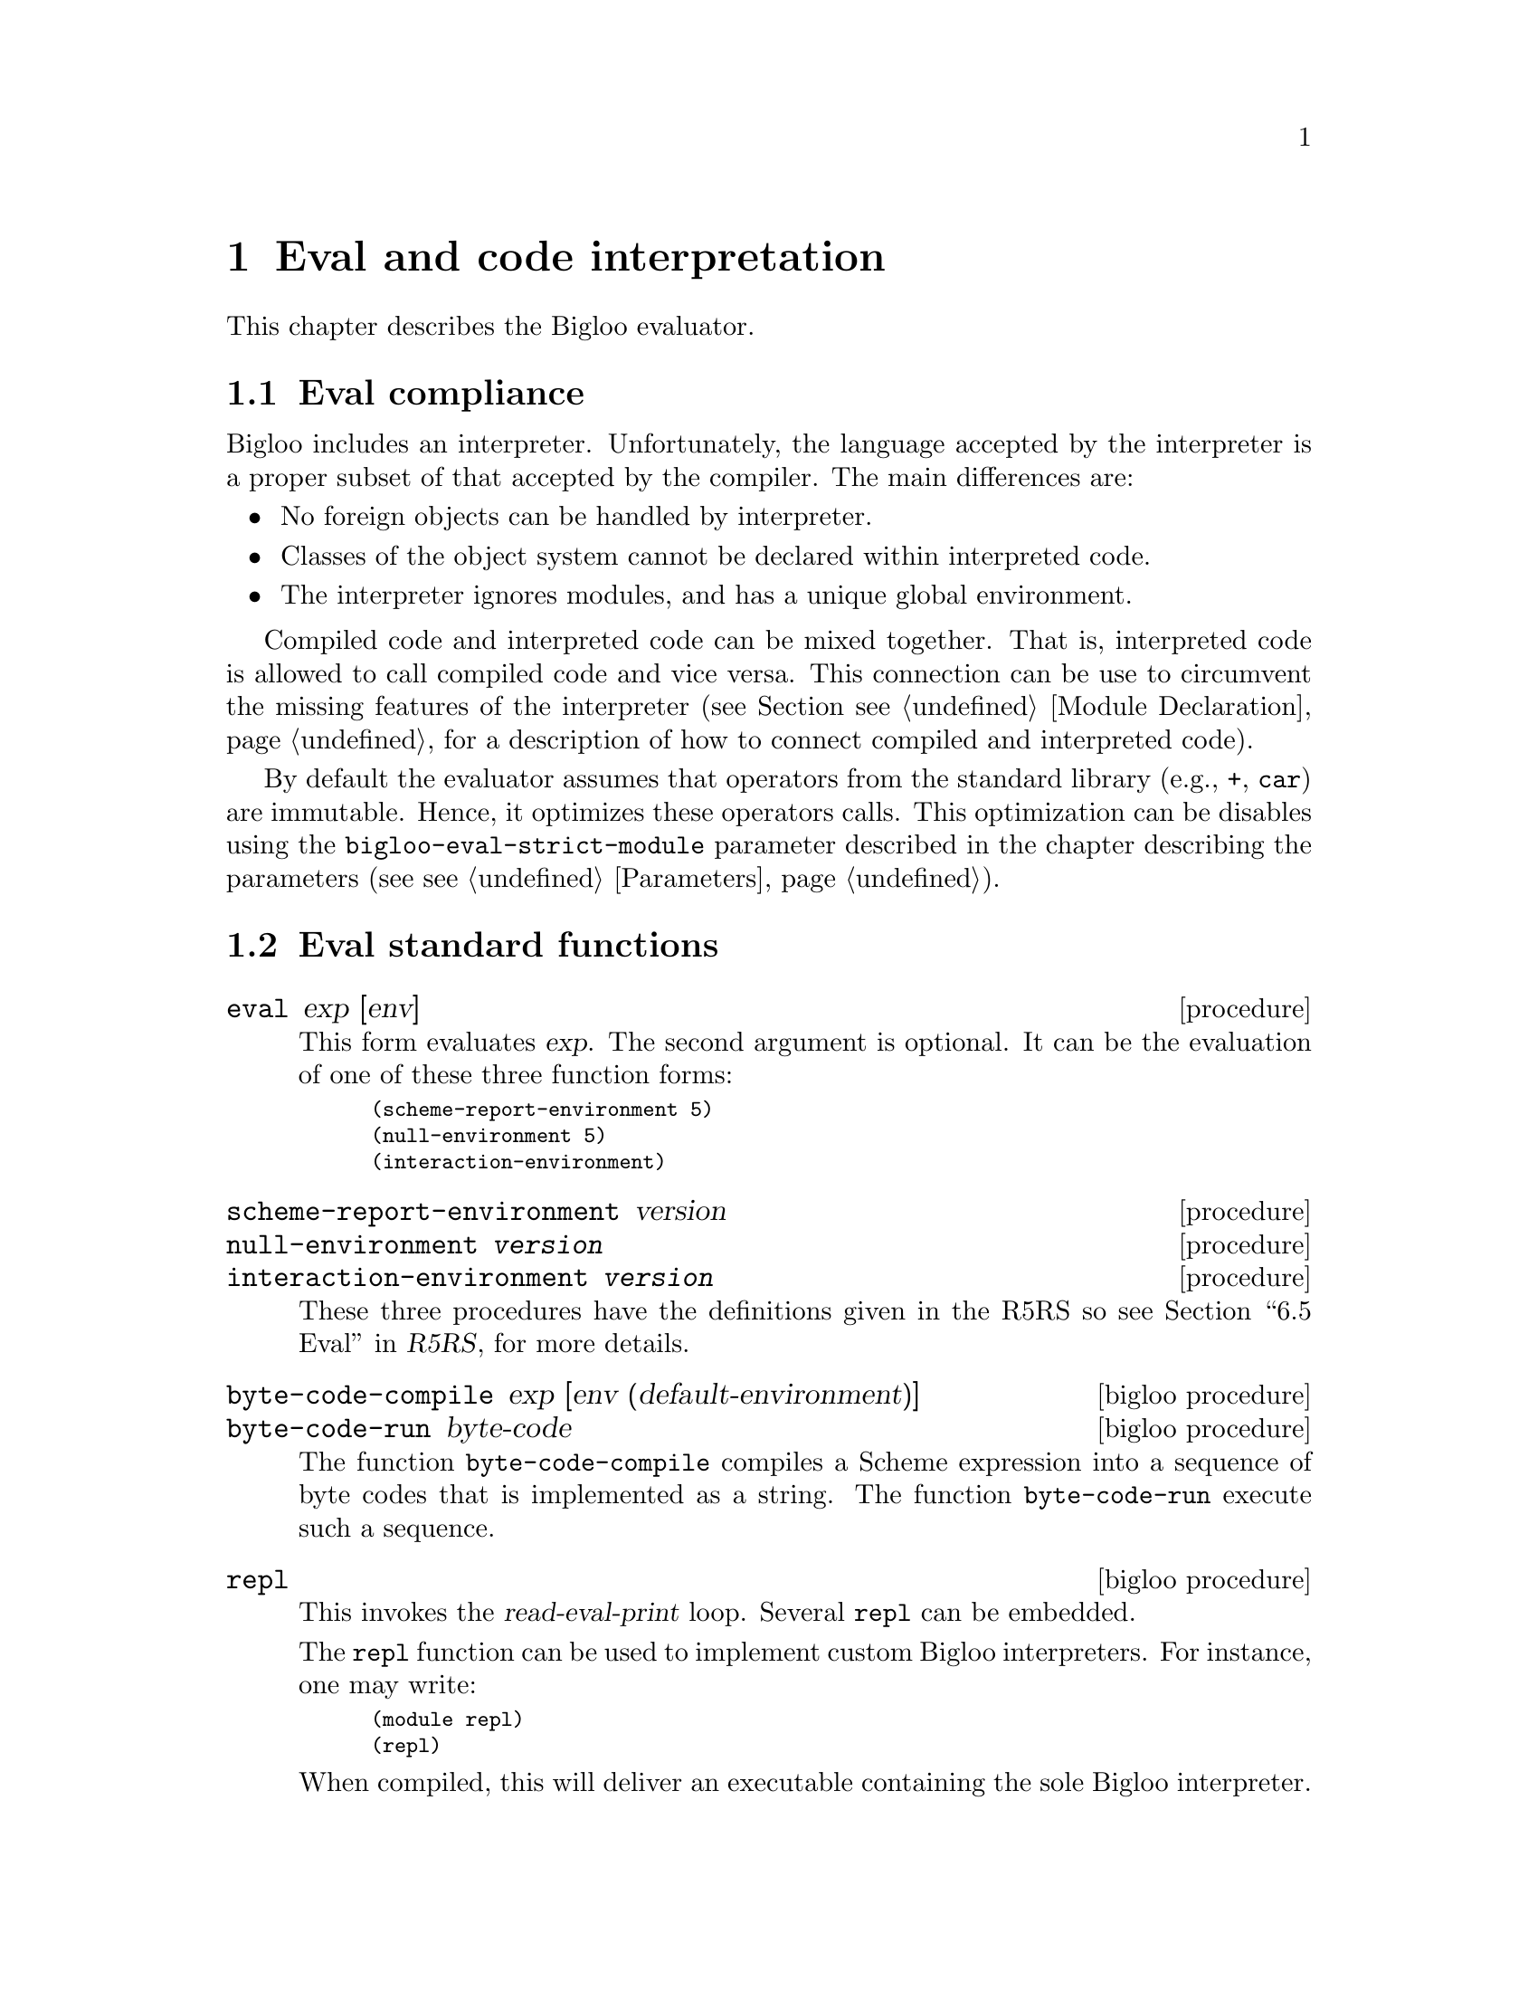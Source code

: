 @c =================================================================== @c
@c    serrano/prgm/project/bigloo/manuals/eval.texi                    @c
@c    ------------------------------------------------------------     @c
@c    Author      :  Manuel Serrano                                    @c
@c    Creation    :  Mon Jun 15 13:22:45 1998                          @c
@c    Last change :  Tue Nov 13 09:56:18 2001 (serrano)                @c
@c    ------------------------------------------------------------     @c
@c    The interperter                                                  @c
@c =================================================================== @c

@c ------------------------------------------------------------------- @c
@c    The interpreter                                                  @c
@c ------------------------------------------------------------------- @c
@node Eval, Macro Expansion, Mail library, Top
@comment  node-name,  next,  previous,  up
@chapter Eval and code interpretation
@cindex the interpreter
@cindex read eval print loop

This chapter describes the Bigloo evaluator.

@menu 
* Eval compliance::
* Eval standard functions::
* Eval command line options::
* Eval and the foreign interface::
@end menu

@c ------------------------------------------------------------------- @c
@c    Eval compliance ...                                              @c
@c ------------------------------------------------------------------- @c
@node Eval compliance, Eval standard functions, , Eval
@section Eval compliance
@findex bigloo-eval-strict-module
@cindex Eval operator inlining

Bigloo includes an interpreter. Unfortunately, the language accepted by the
interpreter is a proper subset of that accepted by the compiler. The main
differences are:

@itemize @bullet
@item No foreign objects can be handled by interpreter. 
@item Classes of the object system cannot be declared within interpreted
      code.
@item The interpreter ignores modules, and has a unique global environment.
@end itemize

Compiled code and interpreted code can be mixed together. That
is, interpreted code is allowed to call compiled code and vice
versa. This connection can be use to circumvent the missing
features of the interpreter (see Section @pxref{Module Declaration}, 
for a description of how to connect compiled and interpreted code).

By default the evaluator assumes that operators from the standard
library (e.g., @code{+}, @code{car}) are immutable. Hence, it optimizes
these operators calls. This optimization can be disables using
the @code{bigloo-eval-strict-module} parameter described in
the chapter describing the parameters (see @pxref{Parameters}). 

@c ------------------------------------------------------------------- @c
@c    Eval standard functions ...                                      @c
@c ------------------------------------------------------------------- @c
@node Eval standard functions, Eval command line options, Eval compliance, Eval
@section Eval standard functions
@cindex Eval standard functions

@deffn {procedure} eval exp [env]
This form evaluates @var{exp}. The second argument is optional. It can be
the evaluation of one of these three function forms: 
@smalllisp
(scheme-report-environment 5)
(null-environment 5)
(interaction-environment)
@end smalllisp
@end deffn

@deffn {procedure} scheme-report-environment version
@deffnx {procedure} null-environment @var{version}
@deffnx {procedure} interaction-environment @var{version}
These three procedures have the definitions given in the R5RS so see
@ref{Eval, scheme-report-environment, 6.5 Eval,r5rs.info,R5RS}, for more
details.
@end deffn

@deffn {bigloo procedure} byte-code-compile exp [env (default-environment)]
@deffnx {bigloo procedure} byte-code-run byte-code
The function @code{byte-code-compile} compiles a Scheme expression into
a sequence of byte codes that is implemented as a string. 
The function @code{byte-code-run} execute such a sequence.
@end deffn

@deffn {bigloo procedure} repl
@cindex Read Eval Print Loop customized
This invokes the @var{read-eval-print} loop. Several @code{repl}
can be embedded.

The @code{repl} function can be used to implement custom Bigloo interpreters.
For instance, one may write:

@smalllisp
(module repl)
(repl)
@end smalllisp

@noindent When compiled, this will deliver an executable containing
the sole Bigloo interpreter.
@end deffn

@deffn {bigloo procedure} quit 
This exits from the currently running @code{repl}. If the current 
@code{repl} is the first one then this function ends the interpreter.
@end deffn

@deffn {bigloo procedure} set-prompter! proc
The argument @var{proc} has to be a procedure of one argument and invoking
this function sets the @code{repl} prompter. That is, to display its prompt, 
@code{repl} invokes @var{proc} giving it the nesting level of the 
current loop as its argument.
@end deffn

@deffn {bigloo procedure} get-prompter
Returns the current @code{repl} prompter.
@end deffn

@deffn {bigloo procedure} set-repl-printer! proc
The argument @var{proc} has to be a procedure accepting one or two arguments.
This function sets the @code{repl} display function. That is, to display the
result of its evaluations, @code{repl} invokes @var{proc} giving it the 
evaluated expression as first argument and the current output port (or
a file in case of transcript) as second argument. @code{Set-repl-printer!}
returns the former @code{repl} display function.

For instance, one may write:

@smalllisp
1:=> (define x (cons 1 2))         @print{} X
1:=> (define y (cons x x))         @print{} Y
1:=> y                             @print{} (#0=(1 . 2) . #0#)
1:=> (set-repl-printer! display)   @print{} #<procedure:83b8c70.-2>
1:=> y                             @print{} ((1 . 2) 1 . 2)
@end smalllisp
@end deffn

@deffn {bigloo procedure} native-repl-printer
Returns the native (default) @code{repl} display function.
@end deffn

@deffn {bigloo procedure} expand exp
Returns the value of @var{exp} after all macro expansions 
have been performed.
@end deffn

@deffn {bigloo procedure} expand-once exp
Returns the value of @var{exp} after one macro expansion has been performed.
@end deffn

It is possible to specify files which have to be loaded when the interpreter
is invoked. For this, see section @pxref{Compiler Description}.

If a Bigloo file starts with the line:
@smalllisp 
 #! @r{bigloo-command-name}
@end smalllisp

and if this file is executable (in the meaning of the system) and if the user
tries to execute it, Bigloo will evaluate it. Note also that SRFI-22 support
enables to run any Unix interpreter (@pxref{SRFIs}).

@deffn {bigloo procedure} load filename
@deffnx {bigloo procedure} loadq filename
@var{Filename} should be a string naming an existing file which contains
Bigloo source code. This file is searched in the current directory and
in all the directories mentioned in the variable @code{*load-path*}.
The @code{load} procedure reads expressions and
definitions from the file, evaluating them sequentially. If the file
loaded is a module (i.e. if it begins with a regular
module clause), load behaves as module initialization. Otherwise, this
function returns the result of the last evaluation. The function @code{oadq}
differs from the function @code{load} in the sense that @code{loadq} does 
not print any intermediate evaluations.

Both functions return the full path of the loaded file.
@end deffn

@deffn {bigloo procedure} loada filename
Loads an ``access file'', which allows the interpreter to find 
the modules imported by a loaded module. It returns the full path 
of the loaded file.
@end deffn

@deffn {bigloo variable} *load-path*
A list of search paths for the @code{load} functions.
@end deffn

@deffn {bigloo procedure} dynamic-load filename #!optional (init init-point)

Loads a shared library named @code{filename}. 

@emph{Important note: } The function @code{dynamic-load} can only be
used from interpreters linked against dynamic libraries. In particular,
the @code{dynamic-load} function can be issued from the @code{bigloo}
command if and only if the option @code{--sharedcompiler=yes} has been
used when configuring Bigloo. If the @code{bigloo} command is not linked
against dynamic libraries and if @code{dynamic-load} is
required inside a read-eval-print loop (REPL) it exists a simple workaround.
It consists in implementing a new REPL and linking it against dynamic 
libraries. This can be done as:

@display
$ cat > new-repl.scm <<EOF
(module new-repl)
(repl)
EOF
$ bigloo new-repl.scm -o new-repl
$ new-repl
1:=> (dynamic-load ...)
@end display

@*

The function @code{dynamic-load} returns the name of the loaded
library. If @var{init-point} is specified and if it is a string and if
the library defines a function named @code{init-point}, this function
is called when the library is loaded. @var{Init-point} is a C
identifier, not a Scheme identifier. In order to set the C name a
Scheme function, use the extern @code{export} clause (see Section
@pxref{C Interface}). If the @var{init-point} is provided and is not a
string, no initialization function is called after the library is
loaded. If the @var{init-point} value is not provided, once the
library is loaded, @code{dynamic-load} uses the Bigloo default entry
point. Normally you should @emph{not} provide an @var{init-point} to
@code{dynamic-load} unless you known what you are doing. When
producing C code, to force the Bigloo compiler to emit such a default
entry point, use the @code{-dload-sym} compilation option (see Section
@pxref{Compiler Description}). This option is useless when using the
JVM code generator. Let's assume a Linux system and two Bigloo
modules. The first:

@smalllisp
(module mod1
   (eval (export foo))
   (export (foo x)))

(define (foo x)
   (print "foo: " x))

(foo 4)
@end smalllisp

The second:

@smalllisp
(module mod2
   (import (mod1 "mod1.scm"))
   (eval (export bar))
   (export (bar x)))

(define (bar x)
   (print "bar: " x))

(bar 5)
@end smalllisp

If these modules are compiled as:

@display
$ bigloo mod1.scm -c -o mod1.o 
$ bigloo mod2.scm -c -o mod2.o -dload-sym
@end display

Then, if a shared library is built using these two modules (note that on
non Linux systems, a different command line is required):

@display
$ ld -G -o lib.so mod1.o mod2.o
@end display

Then, @code{lib.so} cant be dynamically loaded and the variables it defines
used such as :

@smalllisp
$ bigloo -i
(dynamic-load "lib.so")
     @print{} foo: 4
       bar: 5
1:=> (foo 6)
     @print{} foo: 7
@end smalllisp

As the example illustrates, when Bigloo modules are dynamically loaded,
they are initialized. This initialization is ensure @emph{only} if
@code{dynamic-load} is called with exactly one parameter. If
@code{dynamic-load} is called with two parameters, it is of the
responsibility of the program to initialize the dynamically loaded
module before using any Scheme reference.

@emph{Note: } In order to let the loaded module accesses the variables
defined by the loader application, special compilation flags must be
used (e.g., @code{-rdynamic} under the Linux operating
system). @code{Dynamic-load} is implemented on the top of the
@code{dlopen} facility. For more information read the @code{dlopen} and
@code{ld} manuals.

@end deffn

@deffn {bigloo procedure} dynamic-unload filename
On the operating system that supports this facility, unloads a shared library.
Returns @code{#t} on success. Returns @code{#f} otherwise.
@end deffn

@deffn {bigloo variable} *dynamic-load-path*
A list of search paths for the @code{dynamic-load} functions.
@end deffn


@deffn {procedure} transcript-on filename
@deffnx {procedure} transcript-off 
@end deffn

@c ------------------------------------------------------------------- @c
@c    Eval command line options ...                                    @c
@c ------------------------------------------------------------------- @c
@node Eval command line options, Eval and the foreign interface, Eval standard functions, Eval
@section Eval command line options
@cindex Eval command line options

This section presents the Bigloo compiler options that impact the interaction
between compiled and interpreted code. The whole list of the Bigloo
compiler options can be found in 
@ref{Compiler Description, , The Bigloo command line}.

@itemize @bullet
@item @code{-i} Don't compile a module, interpret it!
@item @code{-export-all} Make all the bindings @emph{defined} by 
      the compiled module available from the interpreter.
@item @code{-export-export} Make all the bindings @emph{exported} by the 
      compiled module available from the interpreter.
@item @code{-export-mutable} Make all the bindings @emph{exported} by the 
      compiled module mutable from outside the module. This option is
      @emph{dangerous}! Either all the modules composing the application 
      must be compiled with or without @code{-export-mutable}. It is impossible
      to mix @code{-export-mutable} enabled and disabled compilations.
@end itemize

@c ------------------------------------------------------------------- @c
@c    Eval command line options ...                                    @c
@c ------------------------------------------------------------------- @c
@node Eval and the foreign interface, , Eval command line options, Eval
@comment  node-name,  next,  previous,  up
@section Eval and the foreign interface
@cindex Eval and the foreign interface

To be able to get access to foreign functions within the Bigloo 
interpreter, some extra measurements have to be taken. The foreign 
functions have to be present in the interpreter binary, which means you 
have to compile a custom interpreter. This is described in 
Section @ref{Using C bindings within the interpreter}.
